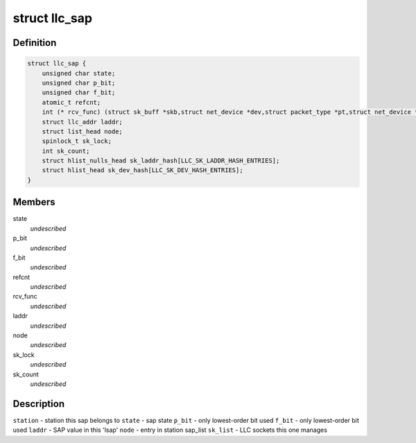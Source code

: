 .. -*- coding: utf-8; mode: rst -*-
.. src-file: include/net/llc.h

.. _`llc_sap`:

struct llc_sap
==============

.. c:type:: struct llc_sap

    Defines the SAP component

.. _`llc_sap.definition`:

Definition
----------

.. code-block:: c

    struct llc_sap {
        unsigned char state;
        unsigned char p_bit;
        unsigned char f_bit;
        atomic_t refcnt;
        int (* rcv_func) (struct sk_buff *skb,struct net_device *dev,struct packet_type *pt,struct net_device *orig_dev);
        struct llc_addr laddr;
        struct list_head node;
        spinlock_t sk_lock;
        int sk_count;
        struct hlist_nulls_head sk_laddr_hash[LLC_SK_LADDR_HASH_ENTRIES];
        struct hlist_head sk_dev_hash[LLC_SK_DEV_HASH_ENTRIES];
    }

.. _`llc_sap.members`:

Members
-------

state
    *undescribed*

p_bit
    *undescribed*

f_bit
    *undescribed*

refcnt
    *undescribed*

rcv_func
    *undescribed*

laddr
    *undescribed*

node
    *undescribed*

sk_lock
    *undescribed*

sk_count
    *undescribed*

.. _`llc_sap.description`:

Description
-----------

\ ``station``\  - station this sap belongs to
\ ``state``\  - sap state
\ ``p_bit``\  - only lowest-order bit used
\ ``f_bit``\  - only lowest-order bit used
\ ``laddr``\  - SAP value in this 'lsap'
\ ``node``\  - entry in station sap_list
\ ``sk_list``\  - LLC sockets this one manages

.. This file was automatic generated / don't edit.

